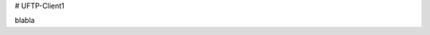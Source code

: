# UFTP-Client1

blabla

.. mdinclude:: ..\..\uftp-client\README.md

.. mdinclude:: ..\..\uftp-client\README-building.md
